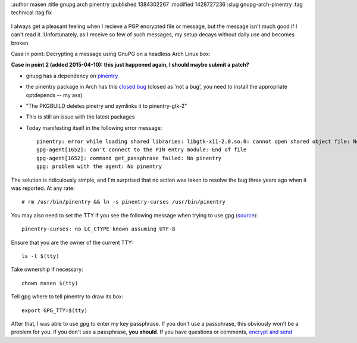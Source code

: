 :author masen
:title gnupg arch pinentry
:published 1384302267
:modified 1428727236
:slug gnupg-arch-pinentry
:tag technical
:tag fix

.. figure:: /img/blog/gnupg.png
   :alt: gnupg logo
   :figclass: float-right

I always get a pleasant feeling when I recieve a PGP encrypted file or message,
but the message isn't much good if I can't read it. Unfortunately, as I receive
so few of such messages, my setup decays without daily use and becomes broken.

Case in point: Decrypting a message using GnuPG on a headless Arch Linux box:

**Case in point 2 (added 2015-04-10): this just happened again, I should maybe 
submit a patch?**

* gnupg has a dependency on pinentry_ 
* the pinentry package in Arch has this `closed bug`_ (closed as 'not a bug',
  you need to install the appropriate optdepends -- my ass)
* "The PKGBUILD deletes pinetry and symlinks it to pinentry-gtk-2"
* This is still an issue with the latest packages
* Today manifesting itself in the following error message::

    pinentry: error while loading shared libraries: libgtk-x11-2.0.so.0: cannot open shared object file: No such file or directory
    gpg-agent[1652]: can't connect to the PIN entry module: End of file
    gpg-agent[1652]: command get_passphrase failed: No pinentry
    gpg: problem with the agent: No pinentry

The solution is ridiculously simple, and I'm surprised that no action was taken
to resolve the bug three years ago when it was reported. At any rate::

    # rm /usr/bin/pinentry && ln -s pinentry-curses /usr/bin/pinentry

You may also need to set the TTY if you see the following message when trying
to use gpg (source_)::

    pinentry-curses: no LC_CTYPE known assuming UTF-8

Ensure that you are the owner of the current TTY::
    
    ls -l $(tty)

Take ownership if necessary::
    
    chown masen $(tty)

Tell gpg where to tell pinentry to draw its box::

    export GPG_TTY=$(tty)

After that, I was able to use gpg to enter my key passphrase. If you don't use a
passphrase, this obviously won't be a problem for you. If you don't use a passphrase,
**you should**. If you have questions or comments, `encrypt and send`_

.. _pinentry: https://www.archlinux.org/packages/core/i686/pinentry/
.. _closed bug: https://bugs.archlinux.org/task/21199
.. _source: http://superuser.com/questions/148313/gpg-symmetric-encryption-using-pipes
.. _encrypt and send: /page/contact.html
